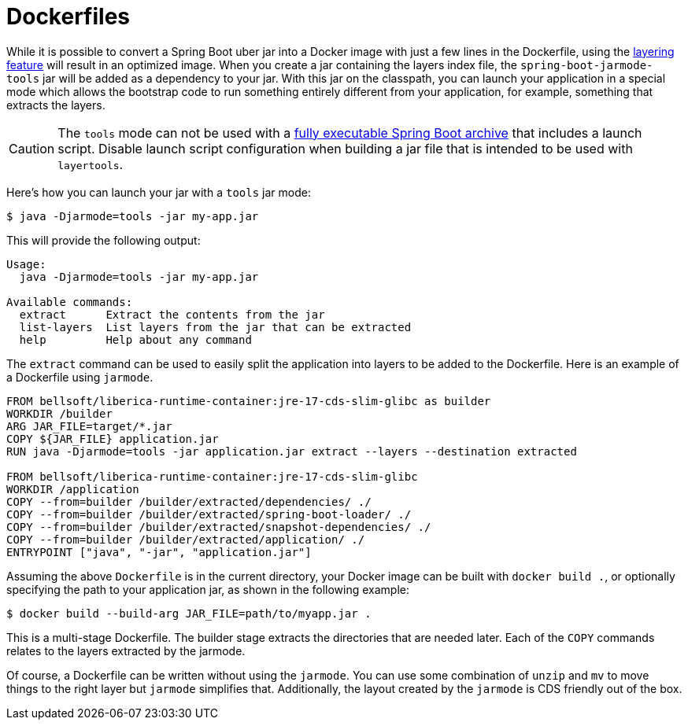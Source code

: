 [[packaging.container-images.dockerfiles]]
= Dockerfiles

While it is possible to convert a Spring Boot uber jar into a Docker image with just a few lines in the Dockerfile, using the xref:packaging/container-images/efficient-images.adoc#packaging.container-images.efficient-images.layering[layering feature] will result in an optimized image.
When you create a jar containing the layers index file, the `spring-boot-jarmode-tools` jar will be added as a dependency to your jar.
With this jar on the classpath, you can launch your application in a special mode which allows the bootstrap code to run something entirely different from your application, for example, something that extracts the layers.

CAUTION: The `tools` mode can not be used with a xref:how-to:deployment/installing.adoc[fully executable Spring Boot archive] that includes a launch script.
Disable launch script configuration when building a jar file that is intended to be used with `layertools`.

Here’s how you can launch your jar with a `tools` jar mode:

[source,shell]
----
$ java -Djarmode=tools -jar my-app.jar
----

This will provide the following output:

[subs="verbatim"]
----
Usage:
  java -Djarmode=tools -jar my-app.jar

Available commands:
  extract      Extract the contents from the jar
  list-layers  List layers from the jar that can be extracted
  help         Help about any command
----

The `extract` command can be used to easily split the application into layers to be added to the Dockerfile.
Here is an example of a Dockerfile using `jarmode`.

[source,dockerfile]
----
FROM bellsoft/liberica-runtime-container:jre-17-cds-slim-glibc as builder
WORKDIR /builder
ARG JAR_FILE=target/*.jar
COPY ${JAR_FILE} application.jar
RUN java -Djarmode=tools -jar application.jar extract --layers --destination extracted

FROM bellsoft/liberica-runtime-container:jre-17-cds-slim-glibc
WORKDIR /application
COPY --from=builder /builder/extracted/dependencies/ ./
COPY --from=builder /builder/extracted/spring-boot-loader/ ./
COPY --from=builder /builder/extracted/snapshot-dependencies/ ./
COPY --from=builder /builder/extracted/application/ ./
ENTRYPOINT ["java", "-jar", "application.jar"]
----

Assuming the above `Dockerfile` is in the current directory, your Docker image can be built with `docker build .`, or optionally specifying the path to your application jar, as shown in the following example:

[source,shell]
----
$ docker build --build-arg JAR_FILE=path/to/myapp.jar .
----

This is a multi-stage Dockerfile.
The builder stage extracts the directories that are needed later.
Each of the `COPY` commands relates to the layers extracted by the jarmode.

Of course, a Dockerfile can be written without using the `jarmode`.
You can use some combination of `unzip` and `mv` to move things to the right layer but `jarmode` simplifies that.
Additionally, the layout created by the `jarmode` is CDS friendly out of the box.
